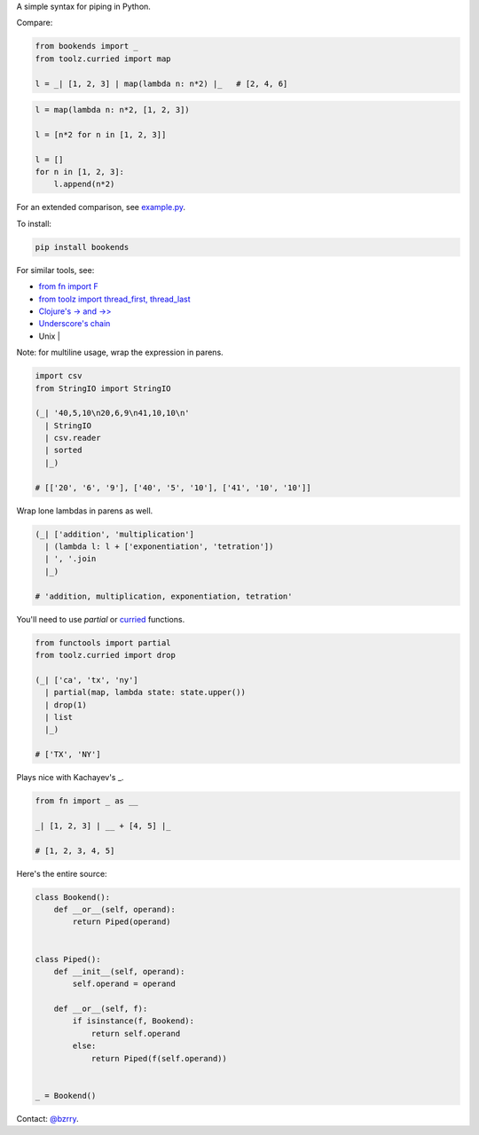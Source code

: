 A simple syntax for piping in Python.

Compare:

.. code-block:: python

  from bookends import _
  from toolz.curried import map

  l = _| [1, 2, 3] | map(lambda n: n*2) |_   # [2, 4, 6]

.. code-block:: python

  l = map(lambda n: n*2, [1, 2, 3])

  l = [n*2 for n in [1, 2, 3]]

  l = []
  for n in [1, 2, 3]:
      l.append(n*2)
  
For an extended comparison, see `example.py <https://github.com/berrytj/bookends/blob/master/example.py>`_.

To install:

.. code-block:: python

  pip install bookends


For similar tools, see:

- `from fn import F <https://github.com/kachayev/fn.py>`_
- `from toolz import thread_first, thread_last <http://toolz.readthedocs.org/en/latest/api.html?highlight=thread_first#toolz.functoolz.thread_first>`_
- `Clojure's -> and ->> <http://clojure.github.io/clojure/clojure.core-api.html#clojure.core/-%3e>`_
- `Underscore's chain <http://underscorejs.org/#chain>`_
- Unix |


Note: for multiline usage, wrap the expression in parens.

.. code-block:: python

  import csv
  from StringIO import StringIO

  (_| '40,5,10\n20,6,9\n41,10,10\n'
    | StringIO
    | csv.reader
    | sorted
    |_)

  # [['20', '6', '9'], ['40', '5', '10'], ['41', '10', '10']]
            

Wrap lone lambdas in parens as well.

.. code-block:: python
  
  (_| ['addition', 'multiplication']
    | (lambda l: l + ['exponentiation', 'tetration'])
    | ', '.join
    |_)

  # 'addition, multiplication, exponentiation, tetration'


You'll need to use `partial` or `curried <http://toolz.readthedocs.org/en/latest/curry.html>`_ functions.

.. code-block:: python
  
  from functools import partial
  from toolz.curried import drop

  (_| ['ca', 'tx', 'ny']
    | partial(map, lambda state: state.upper())
    | drop(1)
    | list
    |_)

  # ['TX', 'NY']


Plays nice with Kachayev's _.

.. code-block:: python
  
  from fn import _ as __

  _| [1, 2, 3] | __ + [4, 5] |_

  # [1, 2, 3, 4, 5]


Here's the entire source:

.. code-block:: python

  class Bookend():
      def __or__(self, operand):
          return Piped(operand)


  class Piped():
      def __init__(self, operand):
          self.operand = operand

      def __or__(self, f):
          if isinstance(f, Bookend):
              return self.operand
          else:
              return Piped(f(self.operand))


  _ = Bookend()


Contact: `@bzrry <https://twitter.com/bzrry>`_.

